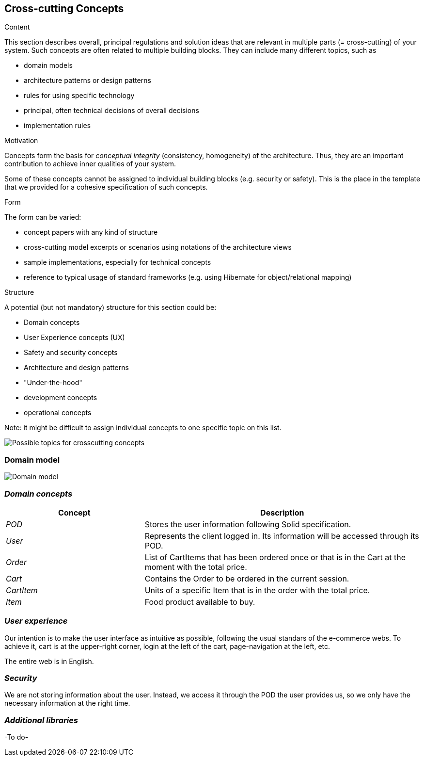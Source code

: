 [[section-concepts]]
== Cross-cutting Concepts


[role="arc42help"]
****
.Content
This section describes overall, principal regulations and solution ideas that are
relevant in multiple parts (= cross-cutting) of your system.
Such concepts are often related to multiple building blocks.
They can include many different topics, such as

* domain models
* architecture patterns or design patterns
* rules for using specific technology
* principal, often technical decisions of overall decisions
* implementation rules

.Motivation
Concepts form the basis for _conceptual integrity_ (consistency, homogeneity)
of the architecture. Thus, they are an important contribution to achieve inner qualities of your system.

Some of these concepts cannot be assigned to individual building blocks
(e.g. security or safety). This is the place in the template that we provided for a
cohesive specification of such concepts.

.Form
The form can be varied:

* concept papers with any kind of structure
* cross-cutting model excerpts or scenarios using notations of the architecture views
* sample implementations, especially for technical concepts
* reference to typical usage of standard frameworks (e.g. using Hibernate for object/relational mapping)

.Structure
A potential (but not mandatory) structure for this section could be:

* Domain concepts
* User Experience concepts (UX)
* Safety and security concepts
* Architecture and design patterns
* "Under-the-hood"
* development concepts
* operational concepts

Note: it might be difficult to assign individual concepts to one specific topic
on this list.

image:08-Crosscutting-Concepts-Structure-EN.png["Possible topics for crosscutting concepts"]
****


=== Domain model

image:08.1-domainModel.png["Domain model"]

=== _Domain concepts_

[options="header",cols="1,2"]
|===
|Concept|Description
| _POD_ | Stores the user information following Solid specification.
| _User_| Represents the client logged in. Its information will be accessed through its POD.
| _Order_| List of CartItems that has been ordered once or that is in the Cart at the moment with the total price.
| _Cart_| Contains the Order to be ordered in the current session.
| _CartItem_| Units of a specific Item that is in the order with the total price.
| _Item_| Food product available to buy.
|===

=== _User experience_

Our intention is to make the user interface as intuitive as possible, following the usual standars of the e-commerce webs. 
To achieve it, cart is at the upper-right corner, login at the left of the cart, page-navigation at the left, etc. 

The entire web is in English.

=== _Security_

We are not storing information about the user. Instead, we access it through the POD the user provides us, so we only have the necessary information at the right time.

=== _Additional libraries_

-To do-
